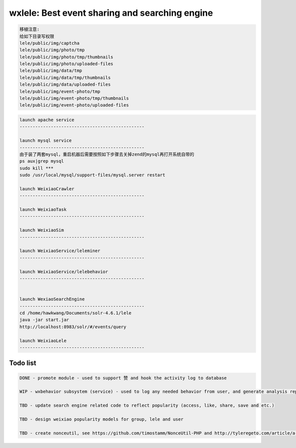 wxlele: Best event sharing and searching engine
==========================

.. code-block:: python

   移植注意:
   给如下目录写权限
   lele/public/img/captcha
   lele/public/img/photo/tmp
   lele/public/img/photo/tmp/thumbnails
   lele/public/img/photo/uploaded-files
   lele/public/img/data/tmp
   lele/public/img/data/tmp/thumbnails
   lele/public/img/data/uploaded-files
   lele/public/img/event-photo/tmp
   lele/public/img/event-photo/tmp/thumbnails
   lele/public/img/event-photo/uploaded-files

.. code-block:: python

   launch apache service
   ------------------------------------------------
   
   launch mysql service
   ------------------------------------------------
   由于装了两套mysql，重启机器后需要按照如下步骤去关掉zend的mysql再打开系统自带的
   ps aux|grep mysql
   sudo kill ***
   sudo /usr/local/mysql/support-files/mysql.server restart
   
   launch WeixiaoCrawler
   ------------------------------------------------
   
   launch WeixiaoTask
   ------------------------------------------------
   
   launch WeixiaoSim
   ------------------------------------------------
   
   launch WeixiaoService/leleminer
   ------------------------------------------------
   
   launch WeixiaoService/lelebehavior
   ------------------------------------------------
   
   
   launch WexiaoSearchEngine
   ------------------------------------------------
   cd /home/hawkwang/Documents/solr-4.6.1/lele
   java -jar start.jar
   http://localhost:8983/solr/#/events/query
   
   launch WeixiaoLele
   ------------------------------------------------


Todo list
^^^^^
.. code-block:: python

   DONE - promote module - used to support 赞 and hook the activity log to database
   
   WIP - wxbehavior subsystem (service) - used to log any needed behavior from user, and generate analysis report and output by json 

   TBD - update search engine related code to reflect popularity (access, like, share, save and etc.)
   
   TBD - design weixiao popularity models for group, lele and user
   
   TBD - create nonceutil, see https://github.com/timostamm/NonceUtil-PHP and http://tyleregeto.com/article/a-guide-to-nonce
   
   
   
